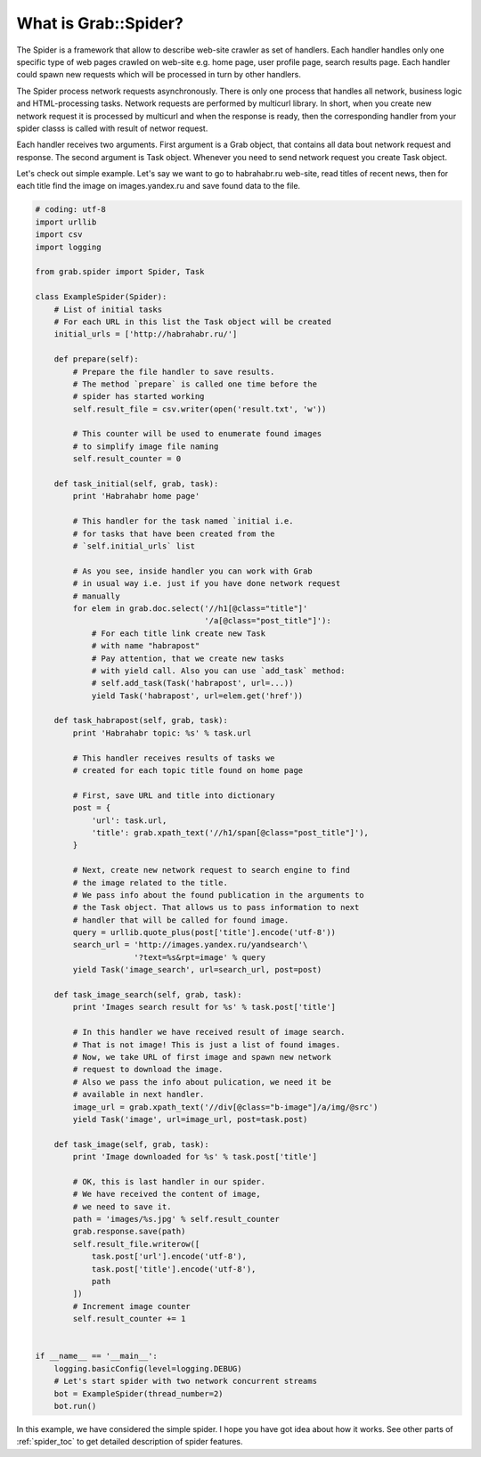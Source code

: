 .. _spider_intro:

What is Grab::Spider?
=====================

The Spider is a framework that allow to describe web-site crawler as set of
handlers. Each handler handles only one specific type of web pages crawled on
web-site e.g. home page, user profile page, search results page. Each handler
could spawn new requests which will be processed in turn by other handlers.

The Spider process network requests asynchronously. There is only one process
that handles all network, business logic and HTML-processing tasks. Network
requests are performed by multicurl library. In short, when you create new
network request it is processed by multicurl and when the response is ready,
then the corresponding handler from your spider classs is called with result
of networ request.

Each handler receives two arguments. First argument is a Grab object, that
contains all data bout network request and response. The second argument is
Task object. Whenever you need to send network request you create Task object.

Let's check out simple example. Let's say we want to go to habrahabr.ru
web-site, read titles of recent news, then for each title find the image on
images.yandex.ru and save found data to the file.

.. code:: python

    # coding: utf-8
    import urllib
    import csv
    import logging

    from grab.spider import Spider, Task

    class ExampleSpider(Spider):
        # List of initial tasks
        # For each URL in this list the Task object will be created
        initial_urls = ['http://habrahabr.ru/']

        def prepare(self):
            # Prepare the file handler to save results.
            # The method `prepare` is called one time before the
            # spider has started working
            self.result_file = csv.writer(open('result.txt', 'w'))

            # This counter will be used to enumerate found images
            # to simplify image file naming
            self.result_counter = 0

        def task_initial(self, grab, task):
            print 'Habrahabr home page'

            # This handler for the task named `initial i.e.
            # for tasks that have been created from the
            # `self.initial_urls` list

            # As you see, inside handler you can work with Grab
            # in usual way i.e. just if you have done network request
            # manually
            for elem in grab.doc.select('//h1[@class="title"]'
                                        '/a[@class="post_title"]'):
                # For each title link create new Task
                # with name "habrapost"
                # Pay attention, that we create new tasks
                # with yield call. Also you can use `add_task` method:
                # self.add_task(Task('habrapost', url=...))
                yield Task('habrapost', url=elem.get('href'))

        def task_habrapost(self, grab, task):
            print 'Habrahabr topic: %s' % task.url

            # This handler receives results of tasks we
            # created for each topic title found on home page

            # First, save URL and title into dictionary
            post = {
                'url': task.url,
                'title': grab.xpath_text('//h1/span[@class="post_title"]'),
            }

            # Next, create new network request to search engine to find
            # the image related to the title.
            # We pass info about the found publication in the arguments to
            # the Task object. That allows us to pass information to next
            # handler that will be called for found image.
            query = urllib.quote_plus(post['title'].encode('utf-8'))
            search_url = 'http://images.yandex.ru/yandsearch'\
                         '?text=%s&rpt=image' % query
            yield Task('image_search', url=search_url, post=post)

        def task_image_search(self, grab, task):
            print 'Images search result for %s' % task.post['title']

            # In this handler we have received result of image search.
            # That is not image! This is just a list of found images.
            # Now, we take URL of first image and spawn new network
            # request to download the image.
            # Also we pass the info about pulication, we need it be
            # available in next handler.
            image_url = grab.xpath_text('//div[@class="b-image"]/a/img/@src')
            yield Task('image', url=image_url, post=task.post)

        def task_image(self, grab, task):
            print 'Image downloaded for %s' % task.post['title']

            # OK, this is last handler in our spider.
            # We have received the content of image,
            # we need to save it.
            path = 'images/%s.jpg' % self.result_counter
            grab.response.save(path)
            self.result_file.writerow([
                task.post['url'].encode('utf-8'),
                task.post['title'].encode('utf-8'),
                path
            ])
            # Increment image counter
            self.result_counter += 1


    if __name__ == '__main__':
        logging.basicConfig(level=logging.DEBUG)
        # Let's start spider with two network concurrent streams
        bot = ExampleSpider(thread_number=2)
        bot.run()


In this example, we have considered the simple spider. I hope you have got idea
about how it works. See other parts of :ref:`spider_toc` to get detailed description
of spider features.

